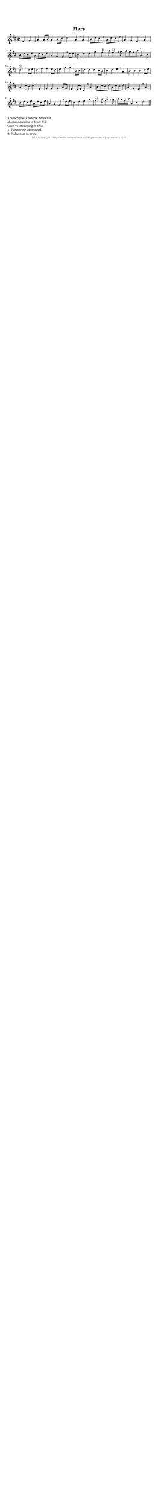 %
% produced by wce2krn 1.64 (7 June 2014)
%
\version"2.16"
#(append! paper-alist '(("long" . (cons (* 210 mm) (* 2000 mm)))))
#(set-default-paper-size "long")
sb = {\breathe}
mBreak = {\breathe }
bBreak = {\breathe }
x = {\once\override NoteHead #'style = #'cross }
gl=\glissando
itime={\override Staff.TimeSignature #'stencil = ##f }
ficta = {\once\set suggestAccidentals = ##t}
fine = {\once\override Score.RehearsalMark #'self-alignment-X = #1 \mark \markup {\italic{Fine}}}
dc = {\once\override Score.RehearsalMark #'self-alignment-X = #1 \mark \markup {\italic{D.C.}}}
dcf = {\once\override Score.RehearsalMark #'self-alignment-X = #1 \mark \markup {\italic{D.C. al Fine}}}
dcc = {\once\override Score.RehearsalMark #'self-alignment-X = #1 \mark \markup {\italic{D.C. al Coda}}}
ds = {\once\override Score.RehearsalMark #'self-alignment-X = #1 \mark \markup {\italic{D.S.}}}
dsf = {\once\override Score.RehearsalMark #'self-alignment-X = #1 \mark \markup {\italic{D.S. al Fine}}}
dsc = {\once\override Score.RehearsalMark #'self-alignment-X = #1 \mark \markup {\italic{D.S. al Coda}}}
pv = {\set Score.repeatCommands = #'((volta "1"))}
sv = {\set Score.repeatCommands = #'((volta "2"))}
tv = {\set Score.repeatCommands = #'((volta "3"))}
qv = {\set Score.repeatCommands = #'((volta "4"))}
xv = {\set Score.repeatCommands = #'((volta #f))}
\header{ tagline = ""
title = "Mars"
}
\score {{
\key d \major
\relative g'
{
\set melismaBusyProperties = #'()
\partial 32*16
\time 4/4
\tempo 4=120
\override Score.MetronomeMark #'transparent = ##t
\override Score.RehearsalMark #'break-visibility = #(vector #t #t #f)
fis4 g | a a8 b a4 b8 cis d2 a4 \sb a b8 d cis e a, d cis e a,4 g fis \sb a4 b8 d cis e a, d cis e a,4 g fis \mBreak
d'8 e cis4 d e g fis4.^"1)" a8 fis4.^"1)" \sb g8 a8 g fis a a,4.^"1)" cis8 d2.^"2)" \bar ":|" \bBreak
d8 e | d4 fis fis e8 d e4 g g \sb b,8 cis d4 d d cis8 b cis4 d e \mBreak
a,4 b b b d8 e a,4 d8 cis d4 \sb fis, g g g a8 g fis4 e8 fis d4 \mBreak
a'4 b8 d cis e a, d cis e a,4 g fis \sb a4 b8 d cis e a, d cis e a,4 g fis \mBreak
d'8 e cis4 d e g fis4.^"1)" a8 fis4.^"1)" \sb g8 a g fis a a,4 cis d2 \bar "|."
 }}
 \midi { }
 \layout {
            indent = 0.0\cm
}
}
\markup { \wordwrap-string #" 
Transcriptie: Frederik Advokaat

Maataanduiding in bron: 3/4.

Geen voortekening in bron.

1) Punctering toegevoegd.

2) Halve noot in bron.
"}
\markup { \vspace #0 } \markup { \with-color #grey \fill-line { \center-column { \smaller "NLB125197_01 - http://www.liederenbank.nl/liedpresentatie.php?zoek=125197" } } }
